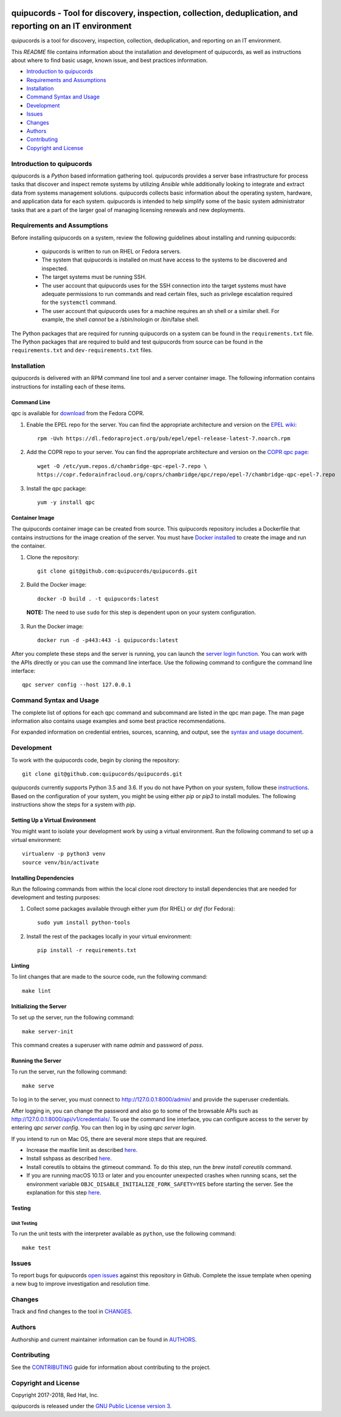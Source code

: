 .. image:: https://travis-ci.org/quipucords/quipucords.svg?branch=master
    :target: https://travis-ci.org/quipucords/quipucords
.. image:: https://coveralls.io/repos/github/quipucords/quipucords/badge.svg?branch=master
    :target: https://coveralls.io/github/quipucords/quipucords?branch=master


quipucords - Tool for discovery, inspection, collection, deduplication, and reporting on an IT environment
===================================================================================================================

quipucords is a tool for discovery, inspection, collection, deduplication, and reporting on an IT environment.


This *README* file contains information about the installation and development of quipucords, as well as instructions about where to find basic usage, known issue, and best practices information.

- `Introduction to quipucords`_
- `Requirements and Assumptions`_
- `Installation`_
- `Command Syntax and Usage`_
- `Development`_
- `Issues`_
- `Changes`_
- `Authors`_
- `Contributing`_
- `Copyright and License`_


Introduction to quipucords
--------------------------
quipucords is a *Python* based information gathering tool. quipucords provides a server base infrastructure for process tasks that discover and inspect remote systems by utilizing *Ansible* while additionally looking to integrate and extract data from systems management solutions. quipucords collects basic information about the operating system, hardware, and application data for each system. quipucords is intended to help simplify some of the basic system administrator tasks that are a part of the larger goal of managing licensing renewals and new deployments.


Requirements and Assumptions
----------------------------
Before installing quipucords on a system, review the following guidelines about installing and running quipucords:

 * quipucords is written to run on RHEL or Fedora servers.
 * The system that quipucords is installed on must have access to the systems to be discovered and inspected.
 * The target systems must be running SSH.
 * The user account that quipucords uses for the SSH connection into the target systems must have adequate permissions to run commands and read certain files, such as privilege escalation required for the ``systemctl`` command.
 * The user account that quipucords uses for a machine requires an sh shell or a similar shell. For example, the shell *cannot* be a /sbin/nologin or /bin/false shell.

The Python packages that are required for running quipucords on a system can be found in the ``requirements.txt`` file. The Python packages that are required to build and test quipucords from source can be found in the ``requirements.txt`` and ``dev-requirements.txt`` files.

Installation
------------
quipucords is delivered with an RPM command line tool and a server container image. The following information contains instructions for installing each of these items.

Command Line
^^^^^^^^^^^^
qpc is available for `download <https://copr.fedorainfracloud.org/coprs/chambridge/qpc/>`_ from the Fedora COPR.

1. Enable the EPEL repo for the server. You can find the appropriate architecture and version on the `EPEL wiki <https://fedoraproject.org/wiki/EPEL>`_::

    rpm -Uvh https://dl.fedoraproject.org/pub/epel/epel-release-latest-7.noarch.rpm

2. Add the COPR repo to your server. You can find the appropriate architecture and version on the `COPR qpc page <https://copr.fedorainfracloud.org/coprs/chambridge/qpc/>`_::

    wget -O /etc/yum.repos.d/chambridge-qpc-epel-7.repo \
    https://copr.fedorainfracloud.org/coprs/chambridge/qpc/repo/epel-7/chambridge-qpc-epel-7.repo

3. Install the qpc package::

    yum -y install qpc

Container Image
^^^^^^^^^^^^^^^
The quipucords container image can be created from source. This quipucords repository includes a Dockerfile that contains instructions for the image creation of the server.
You must have `Docker installed <https://docs.docker.com/engine/installation/>`_ to create the image and run the container.

1. Clone the repository::

    git clone git@github.com:quipucords/quipucords.git

2. Build the Docker image::

    docker -D build . -t quipucords:latest

  **NOTE:** The need to use ``sudo`` for this step is dependent upon on your system configuration.

3. Run the Docker image::

    docker run -d -p443:443 -i quipucords:latest

After you complete these steps and the server is running, you can launch the `server login function <https://127.0.0.1/>`_. You can work with the APIs directly or you can use the command line interface. Use the following command to configure the command line interface::

    qpc server config --host 127.0.0.1


Command Syntax and Usage
------------------------
The complete list of options for each qpc command and subcommand are listed in the qpc man page. The man page information also contains usage examples and some best practice recommendations.

For expanded information on credential entries, sources, scanning, and output, see the `syntax and usage document <docs/source/man.rst>`_.

Development
-----------
To work with the quipucords code, begin by cloning the repository::

    git clone git@github.com:quipucords/quipucords.git

quipucords currently supports Python 3.5 and 3.6. If you do not have Python on your system, follow these `instructions <https://www.python.org/downloads/>`_. Based on the configuration of your system, you might be using either `pip` or `pip3` to install modules. The following instructions show the steps for a system with `pip`.


Setting Up a Virtual Environment
^^^^^^^^^^^^^^^^^^^^^^^^^^^^^^^^
You might want to isolate your development work by using a virtual environment. Run the following command to set up a virtual environment::

    virtualenv -p python3 venv
    source venv/bin/activate


Installing Dependencies
^^^^^^^^^^^^^^^^^^^^^^^
Run the following commands from within the local clone root directory to install dependencies that are needed for development and testing purposes:

1. Collect some packages available through either `yum` (for RHEL) or `dnf` (for Fedora)::

    sudo yum install python-tools

2. Install the rest of the packages locally in your virtual environment::

    pip install -r requirements.txt


Linting
^^^^^^^
To lint changes that are made to the source code, run the following command::

    make lint


Initializing the Server
^^^^^^^^^^^^^^^^^^^^^^^
To set up the server, run the following command::

    make server-init

This command creates a superuser with name *admin* and password of *pass*.

Running the Server
^^^^^^^^^^^^^^^^^^
To run the server, run the following command::

    make serve

To log in to the server, you must connect to http://127.0.0.1:8000/admin/ and provide the superuser credentials.

After logging in, you can change the password and also go to some of the browsable APIs such as http://127.0.0.1:8000/api/v1/credentials/.
To use the command line interface, you can configure access to the server by entering `qpc server config`. You can then log in by using `qpc server login`.

If you intend to run on Mac OS, there are several more steps that are required.

- Increase the maxfile limit as described `here <https://github.com/ansible/ansible/issues/12259#issuecomment-173371493>`_.
- Install sshpass as described `here <https://github.com/ansible-tw/AMA/issues/21>`_.
- Install coreutils to obtains the gtimeout command. To do this step, run the `brew install coreutils` command.
- If you are running macOS 10.13 or later and you encounter unexpected crashes when running scans,
  set the environment variable ``OBJC_DISABLE_INITIALIZE_FORK_SAFETY=YES`` before starting the server.
  See the explanation for this step `here <https://github.com/ansible/ansible/issues/31869#issuecomment-337769174>`_.


Testing
^^^^^^^

Unit Testing
""""""""""""

To run the unit tests with the interpreter available as ``python``, use the following command::

    make test


Issues
------
To report bugs for quipucords `open issues <https://github.com/quipucords/quipucords/issues>`_ against this repository in Github. Complete the issue template when opening a new bug to improve investigation and resolution time.


Changes
-------
Track and find changes to the tool in `CHANGES <CHANGES.rst>`_.


Authors
-------
Authorship and current maintainer information can be found in `AUTHORS <AUTHORS.rst>`_.


Contributing
------------
See the `CONTRIBUTING <CONTRIBUTING.rst>`_ guide for information about contributing to the project.


Copyright and License
---------------------
Copyright 2017-2018, Red Hat, Inc.

quipucords is released under the `GNU Public License version 3 <LICENSE>`_.
